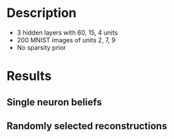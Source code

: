 * Description
- 3 hidden layers with 60, 15, 4 units
- 200 MNIST images of units 2, 7, 9
- No sparsity prior
* Results
#+attr_html: :width 600px
[[file:figures/3layer_sampling.png][./figures/3_layer_sampling.png]]

** Single neuron beliefs                                                                                     
#+attr_html: :width 600px
[[file:figures/3layer_snb0.png][file:./figures/3layer_snb0.png]]

#+attr_html: :width 600px
[[file:figures/3layer_snb1.png][file:./figures/3layer_snb1.png]]

#+attr_html: :width 600px
[[file:figures/3layer_snb2.png][./figures/3layer_snb2.png]]

** Randomly selected reconstructions
#+attr_html: :width 600px
[[file:figures/3layer_recon1.png][./figures/3layer_recon1.png]]

#+attr_html: :width 600px
[[file:figures/3layer_recon2.png][./figures/3layer_recon2.png]]

#+attr_html: :width 600px
[[file:figures/3layer_recon3.png][./figures/3layer_recon3.png]]
